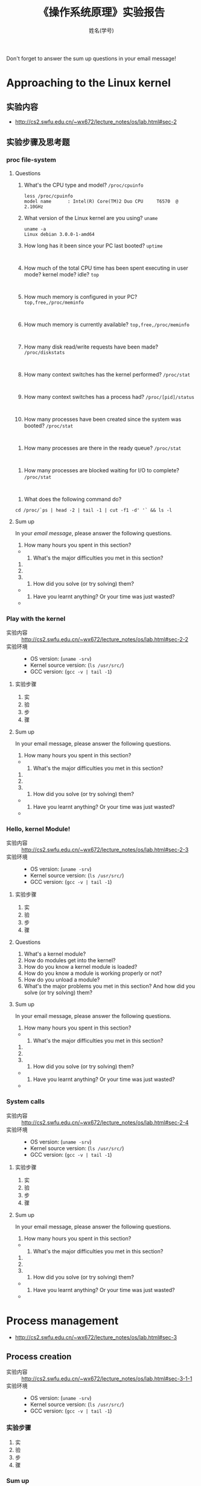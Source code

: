 #+TITLE:    《操作系统原理》实验报告
#+AUTHOR:    姓名(学号)
#+EMAIL:     
#+LANGUAGE:  cn
#+OPTIONS:   H:3 num:t toc:2 \n:nil @:t ::t |:t ^:nil -:t f:t *:t <:t
#+OPTIONS:   TeX:t LaTeX:t skip:nil d:nil todo:t pri:nil tags:not-in-toc
#+STYLE: <link rel="stylesheet" type="text/css" href="http://cs2.swfu.edu.cn/org-info-js/org-manual.css" />
#+STYLE: <style>body {font-size:14pt} code {font-weight:bold;font-size:100%; color:darkblue}</style>
#+EXPORT_SELECT_TAGS: export
#+EXPORT_EXCLUDE_TAGS: noexport
#+LINK_UP:   
#+LINK_HOME: 
#+XSLT: 
# (setq org-export-html-use-infojs nil)
# (setq org-export-html-style nil)

#+BEGIN_CENTER 
  Don't forget to answer the sum up questions in your email message!
#+END_CENTER 

* Approaching to the Linux kernel
** 实验内容
   - [[http://cs2.swfu.edu.cn/~wx672/lecture_notes/os/lab.html#sec-2]]
** 实验步骤及思考题
*** proc file-system
**** Questions
    1. What's the CPU type and model? =/proc/cpuinfo=
       : less /proc/cpuinfo
       : model name      : Intel(R) Core(TM)2 Duo CPU     T6570  @ 2.10GHz
    2. What version of the Linux kernel are you using? =uname=
       : uname -a	
       : Linux debian 3.0.0-1-amd64
    3. How long has it been since your PC last booted? =uptime=
       : 
    4. How much of the total CPU time has been spent executing in user mode? kernel mode? idle? =top=
       : 
    5. How much memory is configured in your PC? =top,free,/proc/meminfo=
       : 
    6. How much memory is currently available? =top,free,/proc/meminfo=
       : 
    7. How many disk read/write requests have been made? =/proc/diskstats=
       : 
    8. How many context switches has the kernel performed? =/proc/stat=
       : 
    9. How many context switches has a process had? =/proc/[pid]/status=
       : 
    10. How many processes have been created since the system was booted? =/proc/stat=
	: 
    11. How many processes are there in the ready queue? =/proc/stat=
	: 
    12. How many processes are blocked waiting for I/O to complete? =/proc/stat=
  	: 
    13. What does the following command do?
	: cd /proc/`ps | head -2 | tail -1 | cut -f1 -d' '` && ls -l

**** Sum up
     In your /email message/, please answer the following questions.
     1. How many hours you spent in this section?
	- 
     2. What's the major difficulties you met in this section? 
	1. 
	2. 
	3. 
     3. How did you solve (or try solving) them?
	- 
     4. Have you learnt anything? Or your time was just wasted?
	- 
*** Play with the kernel
    - 实验内容 :: [[http://cs2.swfu.edu.cn/~wx672/lecture_notes/os/lab.html#sec-2-2]] 
    - 实验环境 :: 
      - OS version: (=uname -srv=)
      - Kernel source version: (=ls /usr/src/=)  
      - GCC version: (=gcc -v | tail -1=)
**** 实验步骤
     1. 实
     2. 验
     3. 步
     4. 骤
**** Sum up
     In your email message, please answer the following questions.
     1. How many hours you spent in this section?
	- 
     2. What's the major difficulties you met in this section? 
	1. 
	2. 
	3. 
     3. How did you solve (or try solving) them?
	- 
     4. Have you learnt anything? Or your time was just wasted?
	- 

*** Hello, kernel Module!
    - 实验内容 :: [[http://cs2.swfu.edu.cn/~wx672/lecture_notes/os/lab.html#sec-2-3]] 
    - 实验环境 :: 
      - OS version: (=uname -srv=)
      - Kernel source version: (=ls /usr/src/=)  
      - GCC version: (=gcc -v | tail -1=)
**** 实验步骤
     1. 实
     2. 验
     3. 步
     4. 骤
**** Questions
     1. What's a kernel module?
     2. How do modules get into the kernel?
     3. How do you know a kernel module is loaded?
     4. How do you know a module is working properly or not?
     5. How do you unload a module?
     6. What's the major problems you met in this section? And how did you solve (or try solving) them?

**** Sum up
     In your email message, please answer the following questions.
     1. How many hours you spent in this section?
	- 
     2. What's the major difficulties you met in this section? 
	1. 
	2. 
	3. 
     3. How did you solve (or try solving) them?
	- 
     4. Have you learnt anything? Or your time was just wasted?
	- 

*** System calls
    - 实验内容 :: [[http://cs2.swfu.edu.cn/~wx672/lecture_notes/os/lab.html#sec-2-4]]  
    - 实验环境 :: 
      - OS version: (=uname -srv=)
      - Kernel source version: (=ls /usr/src/=)  
      - GCC version: (=gcc -v | tail -1=)
**** 实验步骤
     1. 实
     2. 验
     3. 步
     4. 骤
**** Sum up
     In your email message, please answer the following questions.
     1. How many hours you spent in this section?
	- 
     2. What's the major difficulties you met in this section? 
	1. 
	2. 
	3. 
     3. How did you solve (or try solving) them?
	- 
     4. Have you learnt anything? Or your time was just wasted?
	- 

* Process management
  - [[http://cs2.swfu.edu.cn/~wx672/lecture_notes/os/lab.html#sec-3]]
** Process creation
   - 实验内容 :: [[http://cs2.swfu.edu.cn/~wx672/lecture_notes/os/lab.html#sec-3-1-1]]
   - 实验环境 :: 
     - OS version: (=uname -srv=)
     - Kernel source version: (=ls /usr/src/=)  
     - GCC version: (=gcc -v | tail -1=)
*** 实验步骤
    1. 实
    2. 验
    3. 步
    4. 骤
*** Sum up
    In your email message, please answer the following questions.
    1. How many hours you spent in this section?
       - 
    2. What's the major difficulties you met in this section? 
       1. 
       2. 
       3. 
    3. How did you solve (or try solving) them?
       - 
    4. Have you learnt anything? Or your time was just wasted?
       - 

** Thread
   - 实验内容 :: [[http://cs2.swfu.edu.cn/~wx672/lecture_notes/os/lab.html#sec-3-2]]
   - 实验环境 :: 
     - OS version: (=uname -srv=)
     - Kernel source version: (=ls /usr/src/=)  
     - GCC version: (=gcc -v | tail -1=)
*** 实验步骤
    1. 实
    2. 验
    3. 步
    4. 骤
*** Sum up
    In your email message, please answer the following questions.
    1. How many hours you spent in this section?
       - 
    2. What's the major difficulties you met in this section? 
       1. 
       2. 
       3. 
    3. How did you solve (or try solving) them?
       - 
    4. Have you learnt anything? Or your time was just wasted?
       - 

** IPC
   - 实验内容 :: [[http://cs2.swfu.edu.cn/~wx672/lecture_notes/os/lab.html#sec-3-3]]
   - 实验环境 :: 
     - OS version: (=uname -srv=)
     - Kernel source version: (=ls /usr/src/=)  
     - GCC version: (=gcc -v | tail -1=)
*** 实验步骤
    1. 实
    2. 验
    3. 步
    4. 骤
*** Sum up
    In your email message, please answer the following questions.
    1. How many hours you spent in this section?
       - 
    2. What's the major difficulties you met in this section? 
       1. 
       2. 
       3. 
    3. How did you solve (or try solving) them?
       - 
    4. Have you learnt anything? Or your time was just wasted?
       - 

* Memory management
  - [[http://cs2.swfu.edu.cn/~wx672/lecture_notes/os/lab.html#sec-4]]
** Basic commands
   - 实验内容 :: [[http://cs2.swfu.edu.cn/~wx672/lecture_notes/os/lab.html#sec-4-1]]
   - 实验环境 :: 
     - OS version: (=uname -srv=)
     - Kernel source version: (=ls /usr/src/=)  
     - GCC version: (=gcc -v | tail -1=)
*** 实验步骤
    1. 实
    2. 验
    3. 步
    4. 骤
** Shared Memory Segments
   - 实验内容 :: [[http://cs2.swfu.edu.cn/~wx672/lecture_notes/os/lab.html#sec-4-2]]
   - 实验环境 :: 
     - OS version: (=uname -srv=)
     - Kernel source version: (=ls /usr/src/=)  
     - GCC version: (=gcc -v | tail -1=)
*** 实验步骤
    1. 实
    2. 验
    3. 步
    4. 骤
** Memory Mapped Files
   - 实验内容 :: http://cs2.swfu.edu.cn/~wx672/lecture_notes/os/lab.html#sec-4-3
   - 实验环境 :: 
     - OS version: (=uname -srv=)
     - Kernel source version: (=ls /usr/src/=)  
     - GCC version: (=gcc -v | tail -1=)
*** 实验步骤
    1. 实
    2. 验
    3. 步
    4. 骤
*** Sum up
    In your email message, please answer the following questions.
    1. How many hours you spent in this section?
       - 
    2. What's the major difficulties you met in this section? 
       1. 
       2. 
       3. 
    3. How did you solve (or try solving) them?
       - 
    4. Have you learnt anything? Or your time was just wasted?
       - 

* File system
  - *实验内容* http://cs2.swfu.edu.cn/~wx672/lecture_notes/os/lab.html#sec-5
  - *实验环境* 
    - OS version: (=uname -srv=)
    - Kernel source version: (=ls /usr/src/=)  
    - GCC version: (=gcc -v | tail -1=)
** 实验步骤
   1. 实
   2. 验
   3. 步
   4. 骤
*** Sum up
    In your email message, please answer the following questions.
    1. How many hours you spent in this section?
       - 
    2. What's the major difficulties you met in this section? 
       1. 
       2. 
       3. 
    3. How did you solve (or try solving) them?
       - 
    4. Have you learnt anything? Or your time was just wasted?
       - 
